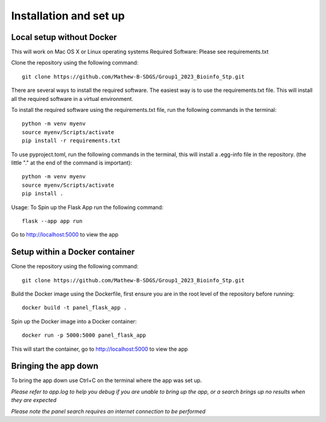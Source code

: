 Installation and set up
===================================================

Local setup without Docker
------
This will work on Mac OS X or Linux operating systems
Required Software: Please see requirements.txt

Clone the repository using the following command::

    git clone https://github.com/Mathew-B-SDGS/Group1_2023_Bioinfo_Stp.git

There are several ways to install the required software. The easiest way is to use the requirements.txt file. This will install all the required software in a virtual environment.

To install the required software using the requirements.txt file, run the following commands in the terminal::

    python -m venv myenv    
    source myenv/Scripts/activate
    pip install -r requirements.txt


To use pyproject.toml, run the following commands in the terminal, this will install a .egg-info file in the repository. (the little "." at the end of the command is important)::

    python -m venv myenv
    source myenv/Scripts/activate
    pip install .


Usage: To Spin up the Flask App run the following command::

    flask --app app run 

Go to http://localhost:5000 to view the app


Setup within a Docker container
------

Clone the repository using the following command::

    git clone https://github.com/Mathew-B-SDGS/Group1_2023_Bioinfo_Stp.git

Build the Docker image using the Dockerfile, first ensure you are in the root level of the repository before running::

    docker build -t panel_flask_app .

Spin up the Docker image into a Docker container::

    docker run -p 5000:5000 panel_flask_app

This will start the container, go to http://localhost:5000 to view the app

Bringing the app down
------
To bring the app down use Ctrl+C on the terminal where the app was set up.

*Please refer to app.log to help you debug if you are unable to bring up the app, or a search brings up no results when they are expected*

*Please note the panel search requires an internet connection to be performed*

